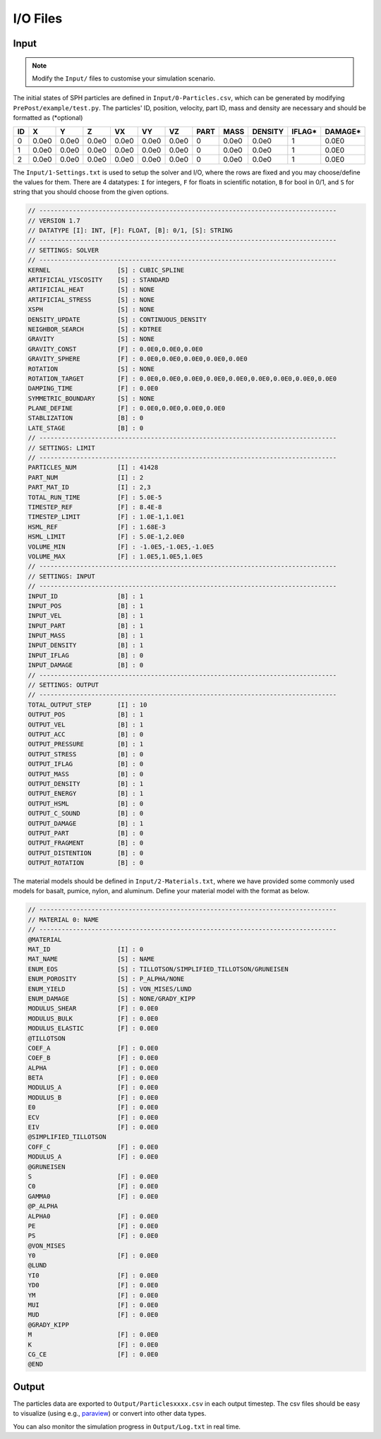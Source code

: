I/O Files
=========

Input
-----

.. Note:: Modify the ``Input/`` files to customise your simulation scenario.

The initial states of SPH particles are defined in ``Input/0-Particles.csv``, which can be generated by modifying ``PrePost/example/test.py``.
The particles' ID, position, velocity, part ID, mass and density are necessary and should be formatted as (*optional)

.. csv-table::
  :header: "ID","X","Y","Z","VX","VY","VZ","PART","MASS","DENSITY","IFLAG*","DAMAGE*"

  "0","0.0e0","0.0e0","0.0e0","0.0e0","0.0e0","0.0e0",0,"0.0e0","0.0e0","1","0.0E0"
  "1","0.0e0","0.0e0","0.0e0","0.0e0","0.0e0","0.0e0",0,"0.0e0","0.0e0","1","0.0E0"
  "2","0.0e0","0.0e0","0.0e0","0.0e0","0.0e0","0.0e0",0,"0.0e0","0.0e0","1","0.0E0"

The ``Input/1-Settings.txt`` is used to setup the solver and I/O, where the rows are fixed and you may choose/define the values for them.
There are 4 datatypes: ``I`` for integers, ``F`` for floats in scientific notation, ``B`` for bool in 0/1, and ``S`` for string that you should choose from the given options.

.. code-block::
  
  // --------------------------------------------------------------------------------
  // VERSION 1.7
  // DATATYPE [I]: INT, [F]: FLOAT, [B]: 0/1, [S]: STRING
  // --------------------------------------------------------------------------------
  // SETTINGS: SOLVER
  // --------------------------------------------------------------------------------
  KERNEL                  [S] : CUBIC_SPLINE
  ARTIFICIAL_VISCOSITY    [S] : STANDARD
  ARTIFICIAL_HEAT         [S] : NONE
  ARTIFICIAL_STRESS       [S] : NONE
  XSPH                    [S] : NONE
  DENSITY_UPDATE          [S] : CONTINUOUS_DENSITY
  NEIGHBOR_SEARCH         [S] : KDTREE
  GRAVITY                 [S] : NONE
  GRAVITY_CONST           [F] : 0.0E0,0.0E0,0.0E0
  GRAVITY_SPHERE          [F] : 0.0E0,0.0E0,0.0E0,0.0E0,0.0E0
  ROTATION                [S] : NONE
  ROTATION_TARGET         [F] : 0.0E0,0.0E0,0.0E0,0.0E0,0.0E0,0.0E0,0.0E0,0.0E0,0.0E0
  DAMPING_TIME            [F] : 0.0E0
  SYMMETRIC_BOUNDARY      [S] : NONE
  PLANE_DEFINE            [F] : 0.0E0,0.0E0,0.0E0,0.0E0
  STABLIZATION            [B] : 0
  LATE_STAGE              [B] : 0
  // --------------------------------------------------------------------------------
  // SETTINGS: LIMIT
  // --------------------------------------------------------------------------------
  PARTICLES_NUM           [I] : 41428
  PART_NUM                [I] : 2
  PART_MAT_ID             [I] : 2,3
  TOTAL_RUN_TIME          [F] : 5.0E-5
  TIMESTEP_REF            [F] : 8.4E-8
  TIMESTEP_LIMIT          [F] : 1.0E-1,1.0E1
  HSML_REF                [F] : 1.68E-3
  HSML_LIMIT              [F] : 5.0E-1,2.0E0
  VOLUME_MIN              [F] : -1.0E5,-1.0E5,-1.0E5
  VOLUME_MAX              [F] : 1.0E5,1.0E5,1.0E5
  // --------------------------------------------------------------------------------
  // SETTINGS: INPUT
  // --------------------------------------------------------------------------------
  INPUT_ID                [B] : 1
  INPUT_POS               [B] : 1
  INPUT_VEL               [B] : 1
  INPUT_PART              [B] : 1
  INPUT_MASS              [B] : 1
  INPUT_DENSITY           [B] : 1
  INPUT_IFLAG             [B] : 0
  INPUT_DAMAGE            [B] : 0
  // --------------------------------------------------------------------------------
  // SETTINGS: OUTPUT
  // --------------------------------------------------------------------------------
  TOTAL_OUTPUT_STEP       [I] : 10
  OUTPUT_POS              [B] : 1
  OUTPUT_VEL              [B] : 1
  OUTPUT_ACC              [B] : 0
  OUTPUT_PRESSURE         [B] : 1
  OUTPUT_STRESS           [B] : 0
  OUTPUT_IFLAG            [B] : 0
  OUTPUT_MASS             [B] : 0
  OUTPUT_DENSITY          [B] : 1
  OUTPUT_ENERGY           [B] : 1
  OUTPUT_HSML             [B] : 0
  OUTPUT_C_SOUND          [B] : 0
  OUTPUT_DAMAGE           [B] : 1
  OUTPUT_PART             [B] : 0
  OUTPUT_FRAGMENT         [B] : 0
  OUTPUT_DISTENTION       [B] : 0
  OUTPUT_ROTATION         [B] : 0

The material models should be defined in ``Input/2-Materials.txt``, where we have provided some commonly used models for basalt, pumice, nylon, and aluminum.
Define your material model with the format as below.

.. code-block::

  // --------------------------------------------------------------------------------
  // MATERIAL 0: NAME
  // --------------------------------------------------------------------------------
  @MATERIAL
  MAT_ID                  [I] : 0
  MAT_NAME                [S] : NAME
  ENUM_EOS                [S] : TILLOTSON/SIMPLIFIED_TILLOTSON/GRUNEISEN
  ENUM_POROSITY           [S] : P_ALPHA/NONE
  ENUM_YIELD              [S] : VON_MISES/LUND
  ENUM_DAMAGE             [S] : NONE/GRADY_KIPP
  MODULUS_SHEAR           [F] : 0.0E0
  MODULUS_BULK            [F] : 0.0E0
  MODULUS_ELASTIC         [F] : 0.0E0
  @TILLOTSON
  COEF_A                  [F] : 0.0E0
  COEF_B                  [F] : 0.0E0
  ALPHA                   [F] : 0.0E0
  BETA                    [F] : 0.0E0
  MODULUS_A               [F] : 0.0E0
  MODULUS_B               [F] : 0.0E0
  E0                      [F] : 0.0E0
  ECV                     [F] : 0.0E0
  EIV                     [F] : 0.0E0
  @SIMPLIFIED_TILLOTSON
  COFF_C                  [F] : 0.0E0
  MODULUS_A               [F] : 0.0E0
  @GRUNEISEN
  S                       [F] : 0.0E0
  C0                      [F] : 0.0E0
  GAMMA0                  [F] : 0.0E0
  @P_ALPHA
  ALPHA0                  [F] : 0.0E0
  PE                      [F] : 0.0E0
  PS                      [F] : 0.0E0
  @VON_MISES
  Y0                      [F] : 0.0E0
  @LUND
  YI0                     [F] : 0.0E0
  YD0                     [F] : 0.0E0
  YM                      [F] : 0.0E0
  MUI                     [F] : 0.0E0
  MUD                     [F] : 0.0E0
  @GRADY_KIPP
  M                       [F] : 0.0E0
  K                       [F] : 0.0E0
  CG_CE                   [F] : 0.0E0
  @END

Output
------

The particles data are exported to ``Output/Particlesxxxx.csv`` in each output timestep.
The csv files should be easy to visualize (using e.g., `paraview <https://www.paraview.org/>`_) or convert into other data types.

You can also monitor the simulation progress in ``Output/Log.txt`` in real time.
